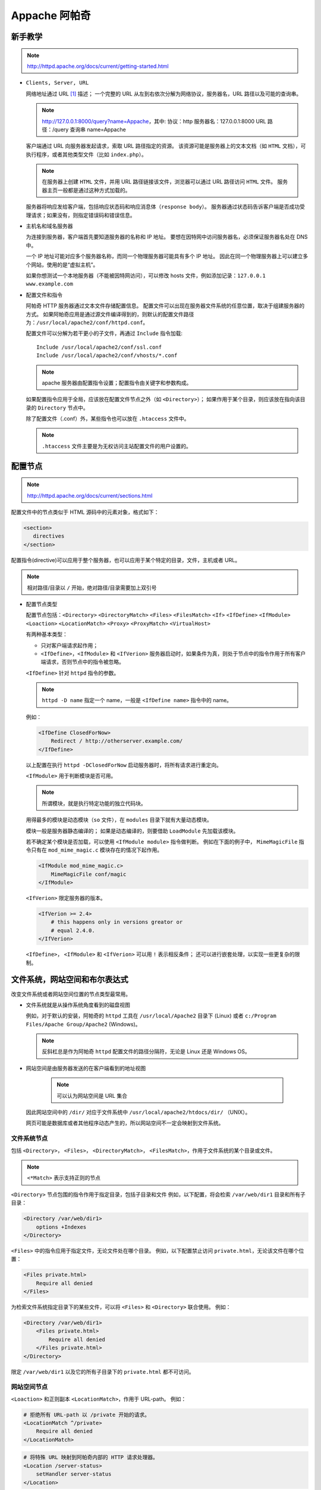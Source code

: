 Appache 阿帕奇
==============

新手教学
--------

.. note::
 http://httpd.apache.org/docs/current/getting-started.html

* ``Clients, Server, URL``

  网络地址通过 URL [1]_ 描述；
  一个完整的 URL 从左到右依次分解为网络协议，服务器名，URL 路径以及可能的查询串。

  .. note::
   http://127.0.0.1:8000/query?name=Appache，其中:
   协议：http
   服务器名：127.0.0.1:8000
   URL 路径：/query
   查询串 name=Appache
  
  
  客户端通过 URL 向服务器发起请求，索取 URL 路径指定的资源。
  该资源可能是服务器上的文本文档（如 ``HTML`` 文档），可执行程序，或者其他类型文件（比如 ``index.php``）。

  .. note:: 在服务器上创建 ``HTML`` 文件，并用 URL 路径链接该文件，浏览器可以通过 URL 路径访问 ``HTML`` 文件。
   服务器主页一般都是通过这种方式加载的。

  服务器将响应发给客户端，包括响应状态码和响应消息体（``response body``）。
  服务器通过状态码告诉客户端是否成功受理请求；如果没有，则指定错误码和错误信息。

* 主机名和域名服务器
  
  为连接到服务器，客户端首先要知道服务器的名称和 IP 地址。
  要想在因特网中访问服务器名，必须保证服务器名处在 DNS 中。

  一个 IP 地址可能对应多个服务器名称，而同一个物理服务器可能具有多个 IP 地址。
  因此在同一个物理服务器上可以建立多个网站，使用的是“虚拟主机”。

  如果你想测试一个本地服务器（不能被因特网访问），可以修改 hosts 文件，例如添加记录：``127.0.0.1 www.example.com``

* 配置文件和指令
  
  阿帕奇 HTTP 服务器通过文本文件存储配置信息。
  配置文件可以出现在服务器文件系统的任意位置，取决于组建服务器的方式。
  如果阿帕奇应用是通过源文件编译得到的，则默认的配置文件路径为：``/usr/local/apache2/conf/httpd.conf``。

  配置文件可以分解为若干更小的子文件，再通过 ``Include`` 指令加载::

    Include /usr/local/apache2/conf/ssl.conf
    Include /usr/local/apache2/conf/vhosts/*.conf

  .. note::
   apache 服务器由配置指令设置；配置指令由关键字和参数构成。

  如果配置指令应用于全局，应该放在配置文件节点之外（如 ``<Directory>``）；
  如果作用于某个目录，则应该放在指向该目录的 ``Directory`` 节点中。
  
  除了配置文件（.conf）外，某些指令也可以放在 ``.htaccess`` 文件中。

  .. note::
   ``.htaccess`` 文件主要是为无权访问主站配置文件的用户设置的。

配置节点
--------

.. note::
 http://httpd.apache.org/docs/current/sections.html

配置文件中的节点类似于 HTML 源码中的元素对象，格式如下：

.. code-block:: html

 <section>
    directives
 </section>

配置指令(directive)可以应用于整个服务器，也可以应用于某个特定的目录，文件，主机或者 URL。

.. note:: 相对路径/目录以 ``/`` 开始，绝对路径/目录需要加上双引号

* 配置节点类型
  
  配置节点包括：``<Directory>`` ``<DirectoryMatch>`` ``<Files>`` ``<FilesMatch>`` ``<If>`` 
  ``<IfDefine>`` ``<IfModule>`` ``<Loaction>`` ``<LocationMatch>`` ``<Proxy>`` 
  ``<ProxyMatch>`` ``<VirtualHost>``

  有两种基本类型：

  * 只对客户端请求起作用；
  * ``<IfDefine>``，``<IfModule>`` 和 ``<IfVerion>`` 服务器启动时，如果条件为真，则处于节点中的指令作用于所有客户端请求，否则节点中的指令被忽略。

  ``<IfDefine>`` 针对 ``httpd`` 指令的参数。

  .. note::
   ``httpd -D name`` 指定一个 name，一般是 ``<IfDefine name>`` 指令中的 name。

  例如：

  .. code-block:: html
  
   <IfDefine ClosedForNow>
       Redirect / http://otherserver.example.com/
   </IfDefine>

  以上配置在执行 ``httpd -DClosedForNow`` 启动服务器时，将所有请求进行重定向。

  ``<IfModule>`` 用于判断模块是否可用。

  .. note::
   所谓模块，就是执行特定功能的独立代码块。
  
  用得最多的模块是动态模块（``so`` 文件），在 ``modules`` 目录下就有大量动态模块。
  
  
  模块一般是服务器静态编译的；
  如果是动态编译的，则要借助 ``LoadModule`` 先加载该模块。 
  
  若不确定某个模块是否加载，可以使用 ``<IfModule module>`` 指令做判断。
  例如在下面的例子中， ``MimeMagicFile`` 指令只有在 ``mod_mime_magic.c`` 模块存在的情况下起作用。

  .. code-block:: html
  
   <IfModule mod_mime_magic.c>
       MimeMagicFile conf/magic
   </IfModule>

  ``<IfVerion>`` 限定服务器的版本。

  .. code-block:: html
   
   <IfVerion >= 2.4>
       # this happens only in versions greator or 
       # equal 2.4.0.
   </IfVerion>

  ``<IfDefine>``， ``<IfModule>`` 和 ``<IfVerion>`` 可以用 ``!`` 表示相反条件；
  还可以进行嵌套处理，以实现一些更复杂的限制。

文件系统，网站空间和布尔表达式
------------------------------
  
改变文件系统或者网站空间位置的节点类型最常用。
  
* 文件系统就是从操作系统角度看到的磁盘视图

  例如，对于默认的安装，阿帕奇的 ``httpd`` 工具在 ``/usr/local/Apache2`` 目录下 (Linux) 或者 ``c:/Program Files/Apache Group/Apache2`` (Windows)。
    
  .. note:: 
   反斜杠总是作为阿帕奇 ``httpd`` 配置文件的路径分隔符，无论是 Linux 还是 Windows OS。

* 网站空间是由服务器发送的在客户端看到的地址视图
   
   .. note:: 可以认为网站空间是 URL 集合
    
  因此网站空间中的 ``/dir/`` 对应于文件系统中 ``/usr/local/apache2/htdocs/dir/`` （UNIX）。
   
  网页可能是数据库或者其他程序动态产生的，所以网站空间不一定会映射到文件系统。

文件系统节点
^^^^^^^^^^^^
   
包括 ``<Directory>``， ``<Files>``， ``<DirectoryMatch>``， ``<FilesMatch>``，作用于文件系统的某个目录或文件。

.. note:: ``<*Match>`` 表示支持正则的节点
  
``<Directory>`` 节点包围的指令作用于指定目录，包括子目录和文件
例如，以下配置，将会检索 ``/var/web/dir1`` 目录和所有子目录：

.. code-block:: html
  
 <Directory /var/web/dir1>
     options +Indexes
 </Directory>

``<Files>`` 中的指令应用于指定文件，无论文件处在哪个目录。
例如，以下配置禁止访问 ``private.html``，无论该文件在哪个位置：

.. code-block:: html

 <Files private.html>
     Require all denied
 </Files>

为检索文件系统指定目录下的某些文件，可以将 ``<Files>`` 和 ``<Directory>`` 联合使用。
例如：

.. code-block:: html

 <Directory /var/web/dir1>
     <Files private.html>
         Require all denied
     </Files private.html>
 </Directory>
        
限定 ``/var/web/dir1`` 以及它的所有子目录下的 ``private.html`` 都不可访问。

网站空间节点
^^^^^^^^^^^^
   
``<Loaction>`` 和正则副本 ``<LocationMatch>``，作用于 URL-path。
例如：

.. code-block:: html

 # 拒绝所有 URL-path 以 /private 开始的请求。
 <LocationMatch ^/private>
     Require all denied
 </LocationMatch>


.. code-block:: html

 # 将特殊 URL 映射到阿帕奇内部的 HTTP 请求处理器。
 <Location /server-status>
     setHandler server-status
 </Location>

注意，server-status 不一定是文件夹或者文件
 
网站空间重叠
^^^^^^^^^^^^

若 URL 有重叠，则需要考虑节点执行顺序。

如 ``<Location>``：

.. code-block:: html
 
 <Loaction /foo>
 </Loaction>
 <Loaction /foo/bar>
 </Loaction>

如 ``Alias``：

.. code-block:: html

 Alias /foo/bar /srv/www/uncommon/bar
 Alias /foo /srv/www/common/foo

如 ``ProxyPass``：

.. code-block:: html
   
 ProxyPass /special-area http://special.example.com smax=5 max=10
 ProxyPass / balancer://mycluster/ stickysession=JSESSIONID|jessionid nofailover=On

这里空格表示 URL 根目录，special-area 是其子目录。

通配符和正则表达式
------------------
    
``<Directory>``, ``<Files>`` 和 ``<Location>`` 指令可以使用通配符：

* ``*`` 表示匹配任何字符串
* ``?`` 表示匹配任何字符
* ``[seq]`` 表示匹配 seq 中的任何字符
      
如果使用更复杂的匹配规则，则需要借助节点 ``<*Match>``。
如：``<DirectoryMatch>``, ``<FilesMatch>`` 以及 ``<LocationMatch>``，允许使用 ``perl`` 正则表达式。

不使用正则：

.. code-block:: html

 <Directory /home/*/public_html>
     Options Indexes
 </Directory>

使用正则：

.. code-block:: html

 <FilesMatch \.(?i:gif|je?g|png)$>
     Require all denied
 </FilesMatch>

以上指令可以阻止访问许多类型的图片文件。

.. note:: 
 ``(?option pattern)`` is equivalent to ``pattern/option``;
 ``(?i:gif|je?g|png)$`` alternative: ``(?:gif|je?g|png)$/i`` indicates that the pattern matching is insensitive

正则表达式如果包含命名的分组和后向引用，则组名会添加到环境变量中；

如：

.. code-block:: html

 <DirectoryMatch ^/var/www/combined/(?<SITENAME>[^/]+)>
     require ldap-group cn=%{env:MATCH_SITENAME},ou=combined,o=Example
 </DirectoryMatch>

布尔表达式
----------

``<If>`` 节点修改配置信息，取决于布尔表达式的值。
例如，如下配置的作用是，如果 ``HTTP_REFERER`` 不是以 ``http://www.example.com`` 开头，
则拒绝访问。

.. code-block:: html

 <If "!(%{HTTP_REFERER} -strmatch 'http://www.example.com/*')">
      Require all denied
 </If>

节点选择策略
------------

选择文件系统节点还是网站空间节点的策略很简单。
如果指令应用于文件系统中的对象，则使用 ``<Directory>`` 或者 ``<Files>``；
如果指令应用的对象不在文件系统中（如由数据库产生的网页），则使用 ``<Location>``。

如果限制访问文件系统中的对象，一定不能用 ``<Loaction>``。
因为许多不同的网站空间（URL）可能映射到同一个文件系统位置，导致限制被绕过。
例如：

.. code-block:: html

 <Loaction /dir/>
     Require all denied
 </Location>

如果请求是 ``http://yoursite.example.com/dir/``，会被禁止。
但如果是一个大小写不敏感的文件系统呢？
``http://yoursite.example.com/DIR/`` 会轻易绕开禁止限制。

相反，``<Directory>`` 指令，会应用到该位置处的任意文件，无论大小写和调用方式。
所以还是推荐大家使用文件系统节点。

.. note:: 
 通过符号链接，同一个目录可能映射文件系统的多个位置。
 ``<Directory>`` 使用的是符号链接，而不是路径名。
 因而限制同样可能被绕开。
 所以，若要工作在最高安全级别下，符号链接应该被 ``<Options>`` 指令禁止。

当然如果这样限定：``<Loaction />`` 则非常安全，该节点可以应用于所有请求。

节点嵌套
--------
  
一些节点类型可以在其他节点类型中嵌套使用：

* ``<Files>`` 可以在 ``<Directory>`` 中使用；
* ``<If>`` 可以在 ``<Directory>``， ``<Location>`` 和 ``<Files>`` 中使用。
* 正则副本也遵循上述规则

虚拟主机
--------

``<VirtualHost>`` 节点包含的指令应用于特地的主机。
这个指令对于在同一台机器上有多个主机，每个主机的配置信息不同。

代理
----

``<Proxy>`` 和 ``<ProxyMatch>`` 在设定了代理服务器时生效。

.. note:: 可以通过指令 ``mod_proxy`` 设定代理服务器。

.. code-block:: html

 <Proxy http://www.example.com/*>
     Require all granted
 </Proxy>

若设置了代理服务器，以上配置将阻止代理服务器访问 www.example.com 网站。  

节点指令
--------

对于不同类型的节点，哪些指令是允许的呢？

记住：凡是 ``<Directory>`` 中允许的指令都可以使用在其他节点中。
也有例外：

* ``AllowOverride`` 指令只能工作在 ``<Directory>``
* ``Options FollowSymLinks/SymLinksIfOwnerMatch`` 只能用在 ``<Directory>`` 或者 ``.htaccess`` 文件中。
* ``Options`` 指令不能用在 ``<Files>`` 和 ``<FilesMatch>`` 中。

节点执行顺序
------------

节点的执行顺序如下：

* ``<Directory>`` （除正则表达式）和 ``.htaccess`` 同时执行（``.htaccess`` 会覆盖 ``<Directory>``）
* ``<DirectoryMatch>`` (``<Directory ~>``)
* ``<Files>`` 和 ``<FilesMatch>`` 同时执行
* ``<Location>`` 和 ``<LocationMatch>`` 同时执行
* ``<If>``
  
除了 ``<Directory>`` 之外，上述节点按照出现在配置文件中的位置处理。
``<Directory>`` 按照目录最短到最长的顺序处理。
如：``<Directory /var/web/dir>`` 将在 ``<Directory /var/wev/dir/subdir>`` 之前处理。
如果有多个 ``<Directory>`` 节点应用到用一个目录，则按照出现顺序处理。
通过 ``Include`` 指令包含的配置文件会被加载到指令位置。

在所有外部节点应用之后，``<VirtualHost>`` 内部节点开始应用。
该节点允许虚拟主机修改服务器的配置。

如果请求由 ``mod_proxy`` 设定的代理服务器受理，则 ``<Proxy>`` 将取代 ``<Directory>`` 作为第一个应用。

后应用的节点可以改写先应用的节点，然而每个模块负责解析改写的采取的方式。
后应用的节点可能需要对某些指令进行“概念”合并。

.. [1] `Uniform Resource Locators` 资源唯一标识符